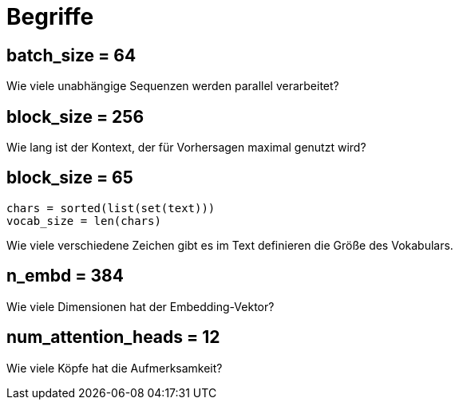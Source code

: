 = Begriffe

[[batch_size]]
== batch_size = 64
Wie viele unabhängige Sequenzen werden parallel verarbeitet?

[[block_size]]
== block_size = 256
Wie lang ist der Kontext, der für Vorhersagen maximal genutzt wird?

[[vocab_size]]
== block_size = 65

[source,python]
----
chars = sorted(list(set(text)))
vocab_size = len(chars)

----

Wie viele verschiedene Zeichen gibt es im Text definieren die Größe des Vokabulars.


[[n_embd]]
== n_embd = 384
Wie viele Dimensionen hat der Embedding-Vektor?


[[num_attention_heads]]
== num_attention_heads = 12
Wie viele Köpfe hat die Aufmerksamkeit?


